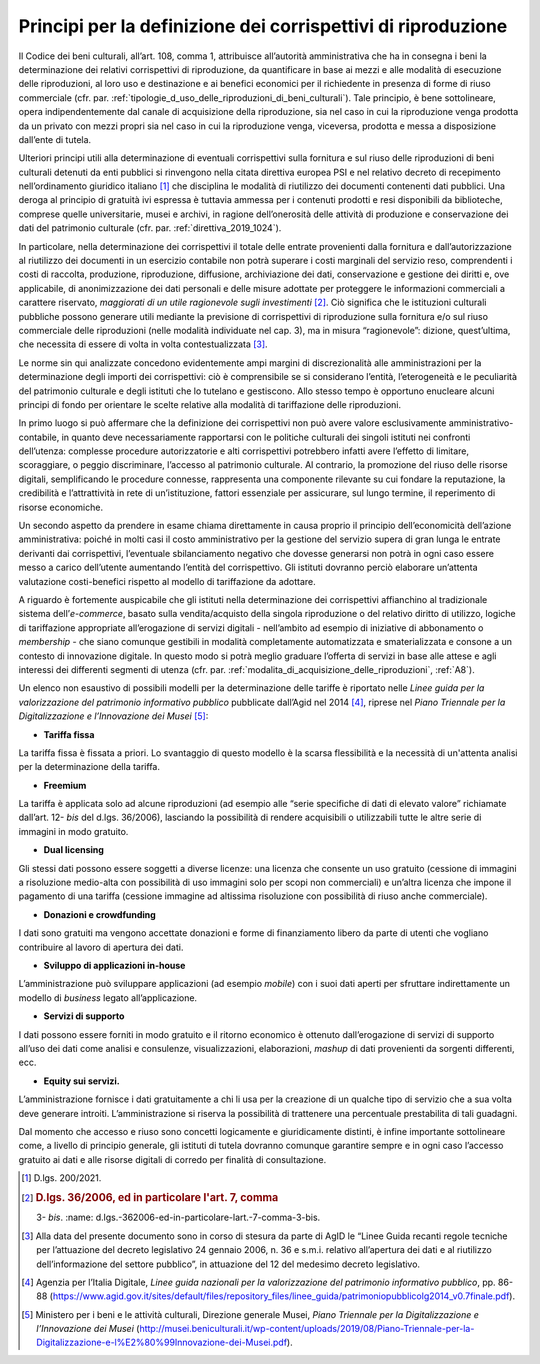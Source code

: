 Principi per la definizione dei corrispettivi di riproduzione
=============================================================

Il Codice dei beni culturali, all’art. 108, comma 1, attribuisce
all’autorità amministrativa che ha in consegna i beni la determinazione
dei relativi corrispettivi di riproduzione, da quantificare in base ai
mezzi e alle modalità di esecuzione delle riproduzioni, al loro uso e
destinazione e ai benefici economici per il richiedente in presenza di
forme di riuso commerciale (cfr. par. :ref:`tipologie_d_uso_delle_riproduzioni_di_beni_culturali`). Tale principio, è bene
sottolineare, opera indipendentemente dal canale di acquisizione della
riproduzione, sia nel caso in cui la riproduzione venga prodotta da un
privato con mezzi propri sia nel caso in cui la riproduzione venga,
viceversa, prodotta e messa a disposizione dall’ente di tutela.

Ulteriori principi utili alla determinazione di eventuali corrispettivi
sulla fornitura e sul riuso delle riproduzioni di beni culturali
detenuti da enti pubblici si rinvengono nella citata direttiva europea
PSI e nel relativo decreto di recepimento nell’ordinamento giuridico
italiano [1]_ che disciplina le modalità di riutilizzo dei documenti
contenenti dati pubblici. Una deroga al principio di gratuità ivi
espressa è tuttavia ammessa per i contenuti prodotti e resi disponibili
da biblioteche, comprese quelle universitarie, musei e archivi, in
ragione dell’onerosità delle attività di produzione e conservazione dei
dati del patrimonio culturale (cfr. par. :ref:`direttiva_2019_1024`).

In particolare, nella determinazione dei corrispettivi il totale delle
entrate provenienti dalla fornitura e dall’autorizzazione al riutilizzo
dei documenti in un esercizio contabile non potrà superare i costi
marginali del servizio reso, comprendenti i costi di raccolta,
produzione, riproduzione, diffusione, archiviazione dei dati,
conservazione e gestione dei diritti e, ove applicabile, di
anonimizzazione dei dati personali e delle misure adottate per
proteggere le informazioni commerciali a carattere riservato,
*maggiorati di un utile ragionevole sugli investimenti* [2]_. Ciò
significa che le istituzioni culturali pubbliche possono generare utili
mediante la previsione di corrispettivi di riproduzione sulla fornitura
e/o sul riuso commerciale delle riproduzioni (nelle modalità individuate
nel cap. 3), ma in misura “ragionevole”: dizione, quest’ultima, che
necessita di essere di volta in volta contestualizzata [3]_.

Le norme sin qui analizzate concedono evidentemente ampi margini di
discrezionalità alle amministrazioni per la determinazione degli importi
dei corrispettivi: ciò è comprensibile se si considerano l’entità,
l’eterogeneità e le peculiarità del patrimonio culturale e degli
istituti che lo tutelano e gestiscono. Allo stesso tempo è opportuno
enucleare alcuni principi di fondo per orientare le scelte relative alla
modalità di tariffazione delle riproduzioni.

In primo luogo si può affermare che la definizione dei corrispettivi non
può avere valore esclusivamente amministrativo-contabile, in quanto deve
necessariamente rapportarsi con le politiche culturali dei singoli
istituti nei confronti dell’utenza: complesse procedure autorizzatorie e
alti corrispettivi potrebbero infatti avere l’effetto di limitare,
scoraggiare, o peggio discriminare, l’accesso al patrimonio culturale.
Al contrario, la promozione del riuso delle risorse digitali,
semplificando le procedure connesse, rappresenta una componente
rilevante su cui fondare la reputazione, la credibilità e l’attrattività
in rete di un’istituzione, fattori essenziale per assicurare, sul lungo
termine, il reperimento di risorse economiche.

Un secondo aspetto da prendere in esame chiama direttamente in causa
proprio il principio dell’economicità dell’azione amministrativa: poiché
in molti casi il costo amministrativo per la gestione del servizio
supera di gran lunga le entrate derivanti dai corrispettivi, l’eventuale
sbilanciamento negativo che dovesse generarsi non potrà in ogni caso
essere messo a carico dell’utente aumentando l’entità del corrispettivo.
Gli istituti dovranno perciò elaborare un’attenta valutazione
costi-benefici rispetto al modello di tariffazione da adottare.

A riguardo è fortemente auspicabile che gli istituti nella
determinazione dei corrispettivi affianchino al tradizionale sistema
dell’*e-commerce*, basato sulla vendita/acquisto della singola
riproduzione o del relativo diritto di utilizzo, logiche di tariffazione
appropriate all’erogazione di servizi digitali - nell’ambito ad esempio
di iniziative di abbonamento o *membership -* che siano comunque
gestibili in modalità completamente automatizzata e smaterializzata e
consone a un contesto di innovazione digitale. In questo modo si potrà
meglio graduare l’offerta di servizi in base alle attese e agli
interessi dei differenti segmenti di utenza (cfr. par. :ref:`modalita_di_acquisizione_delle_riproduzioni`, :ref:`A8`).

Un elenco non esaustivo di possibili modelli per la determinazione delle
tariffe è riportato nelle *Linee guida per la valorizzazione del
patrimonio informativo pubblico* pubblicate dall’Agid nel 2014 [4]_,
riprese nel *Piano Triennale per la Digitalizzazione e l’Innovazione dei
Musei* [5]_:

-  **Tariffa fissa**

La tariffa fissa è fissata a priori. Lo svantaggio di questo modello è
la scarsa flessibilità e la necessità di un'attenta analisi per la
determinazione della tariffa.

-  **Freemium**

La tariffa è applicata solo ad alcune riproduzioni (ad esempio alle
“serie specifiche di dati di elevato valore” richiamate dall’art.
12- *bis* del d.lgs. 36/2006), lasciando la possibilità di rendere
acquisibili o utilizzabili tutte le altre serie di immagini in modo
gratuito.

-  **Dual licensing**

Gli stessi dati possono essere soggetti a diverse licenze: una licenza
che consente un uso gratuito (cessione di immagini a risoluzione
medio-alta con possibilità di uso immagini solo per scopi non
commerciali) e un’altra licenza che impone il pagamento di una tariffa
(cessione immagine ad altissima risoluzione con possibilità di riuso
anche commerciale).

-  **Donazioni e crowdfunding**

I dati sono gratuiti ma vengono accettate donazioni e forme di
finanziamento libero da parte di utenti che vogliano contribuire al
lavoro di apertura dei dati.

-  **Sviluppo di applicazioni in-house**

L’amministrazione può sviluppare applicazioni (ad esempio *mobile*) con
i suoi dati aperti per sfruttare indirettamente un modello di *business*
legato all’applicazione.

-  **Servizi di supporto**

I dati possono essere forniti in modo gratuito e il ritorno economico è
ottenuto dall’erogazione di servizi di supporto all’uso dei dati come
analisi e consulenze, visualizzazioni, elaborazioni, *mashup* di dati
provenienti da sorgenti differenti, ecc.

-  **Equity sui servizi.**

L’amministrazione fornisce i dati gratuitamente a chi li usa per la
creazione di un qualche tipo di servizio che a sua volta deve generare
introiti. L’amministrazione si riserva la possibilità di trattenere una
percentuale prestabilita di tali guadagni.

Dal momento che accesso e riuso sono concetti logicamente e
giuridicamente distinti, è infine importante sottolineare come, a
livello di principio generale, gli istituti di tutela dovranno comunque
garantire sempre e in ogni caso l’accesso gratuito ai dati e alle
risorse digitali di corredo per finalità di consultazione.

.. [1] D.lgs. 200/2021.

.. [2] .. rubric::  D.lgs. 36/2006, ed in particolare l'art. 7, comma
      3- *bis*.
      :name: d.lgs.-362006-ed-in-particolare-lart.-7-comma-3-bis.

.. [3] Alla data del presente documento sono in corso di stesura da parte
   di AgID le “Linee Guida recanti regole tecniche per l’attuazione del
   decreto legislativo 24 gennaio 2006, n. 36 e s.m.i. relativo
   all’apertura dei dati e al riutilizzo dell’informazione del settore
   pubblico”, in attuazione del 12 del medesimo decreto legislativo.

.. [4] Agenzia per l’Italia Digitale, *Linee guida nazionali per la
   valorizzazione del patrimonio informativo pubblico*, pp. 86-88
   (https://www.agid.gov.it/sites/default/files/repository_files/linee_guida/patrimoniopubblicolg2014_v0.7finale.pdf).

.. [5] Ministero per i beni e le attività culturali, Direzione generale
   Musei, *Piano Triennale per la Digitalizzazione e l’Innovazione dei
   Musei*
   (http://musei.beniculturali.it/wp-content/uploads/2019/08/Piano-Triennale-per-la-Digitalizzazione-e-l%E2%80%99Innovazione-dei-Musei.pdf).
